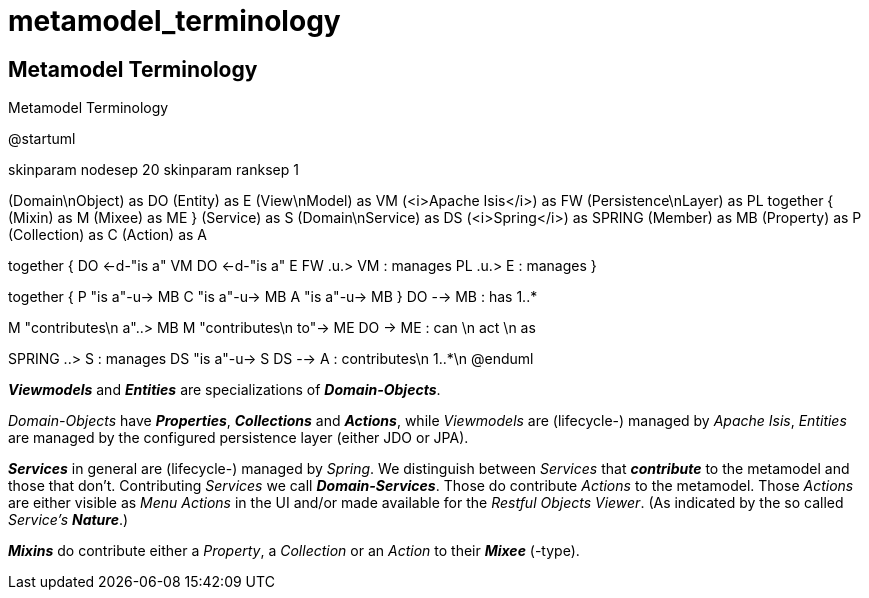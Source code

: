# metamodel_terminology

== Metamodel Terminology

:Notice: Licensed to the Apache Software Foundation (ASF) under one or more contributor license agreements. See the NOTICE file distributed with this work for additional information regarding copyright ownership. The ASF licenses this file to you under the Apache License, Version 2.0 (the "License"); you may not use this file except in compliance with the License. You may obtain a copy of the License at. http://www.apache.org/licenses/LICENSE-2.0 . Unless required by applicable law or agreed to in writing, software distributed under the License is distributed on an "AS IS" BASIS, WITHOUT WARRANTIES OR  CONDITIONS OF ANY KIND, either express or implied. See the License for the specific language governing permissions and limitations under the License.

[plantuml,file="metamodel_terminology.png"]
.Metamodel Terminology
--
@startuml

skinparam nodesep 20
skinparam ranksep 1

(Domain\nObject) as DO
(Entity) as E
(View\nModel) as VM
(<i>Apache Isis</i>) as FW
(Persistence\nLayer) as PL
together {
	(Mixin) as M
	(Mixee) as ME
}
(Service) as S
(Domain\nService) as DS
(<i>Spring</i>) as SPRING
(Member) as MB
(Property) as P
(Collection) as C
(Action) as A

together {
    DO <-d-"is a" VM
    DO <-d-"is a" E
    FW .u.> VM : manages
    PL .u.> E : manages
}

together {
    P "is a"-u-> MB
    C "is a"-u-> MB
    A "is a"-u-> MB
}
DO --> MB : has 1..*

M "contributes\n a"..> MB
M "contributes\n to"-> ME
DO -> ME : can \n act \n as

SPRING ..> S : manages
DS "is a"-u-> S
DS --> A : contributes\n 1..*\n
@enduml
--

*_Viewmodels_* and *_Entities_* are specializations of *_Domain-Objects_*. 

_Domain-Objects_ have *_Properties_*, *_Collections_* and *_Actions_*, 
while _Viewmodels_ are (lifecycle-) managed by _Apache Isis_, 
_Entities_ are managed by the configured persistence layer 
(either JDO or JPA).

*_Services_* in general are (lifecycle-) managed by _Spring_. 
We distinguish between _Services_ that *_contribute_* to the metamodel
and those that don't. Contributing _Services_ we call *_Domain-Services_*. 
Those do contribute _Actions_ to the metamodel. 
Those _Actions_ are either visible as _Menu Actions_ in the UI 
and/or made available for the _Restful Objects Viewer_. 
(As indicated by the so called _Service's_ *_Nature_*.)

*_Mixins_* do contribute either a _Property_, a _Collection_ 
or an _Action_ to their *_Mixee_* (-type). 
